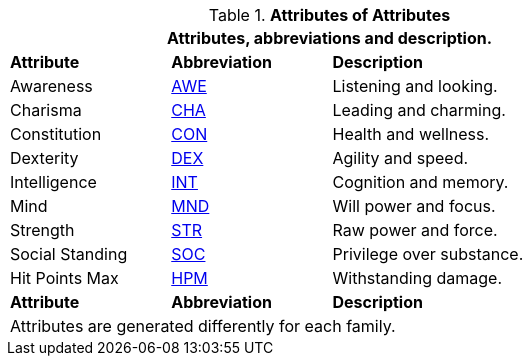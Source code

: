 // brand new table for version 6.0
// must be rewritten for all families
.*Attributes of Attributes*
[width="75%",cols="<1,^1,<2"]
|===
3+<|Attributes, abbreviations and description.

s|Attribute
s|Abbreviation
s|Description

|Awareness
|xref:attributes:awareness.adoc[AWE,window=_blank]
|Listening and looking.

|Charisma
|xref:attributes:charisma.adoc[CHA,window=_blank]
|Leading and charming.

|Constitution
|xref:attributes:constitution.adoc[CON,window=_blank]
|Health and wellness.

|Dexterity
|xref:attributes:dexterity.adoc[DEX,window=_blank]
|Agility and speed.

|Intelligence
|xref:attributes:intelligence.adoc[INT,window=_blank]
|Cognition and memory.

|Mind
|xref:attributes:mind.adoc[MND,window=_blank]
|Will power and focus.

|Strength
|xref:attributes:strength.adoc[STR,window=_blank]
|Raw power and force.

|Social Standing
|xref:attributes:social_standing.adoc[SOC,window=_blank]
|Privilege over substance.

|Hit Points Max
|xref:attributes:hit_points.adoc[HPM,window=_blank]
|Withstanding damage.

s|Attribute
s|Abbreviation
s|Description

3+<|
Attributes are generated differently for each family.
|===